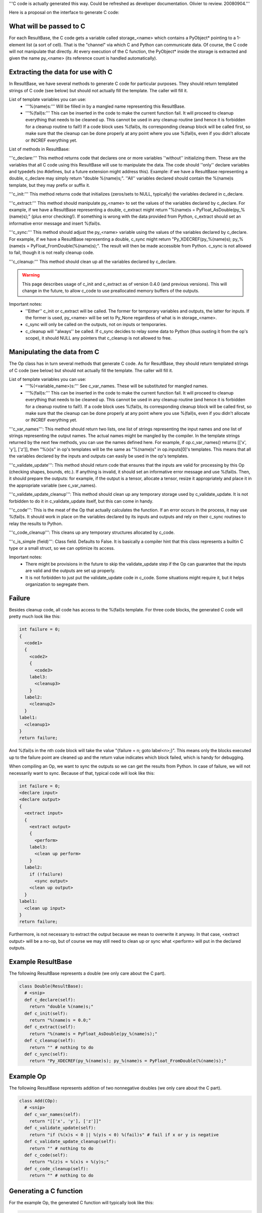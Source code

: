 '''C code is actually generated this way. Could be refreshed as developer documentation.  Olivier to review.  20080904.'''

Here is a proposal on the interface to generate C code:

What will be passed to C
========================

For each ResultBase, the C code gets a variable called storage_<name> which contains a PyObject* pointing to a 1-element list (a sort of cell). That is the "channel" via which C and Python can communicate data. Of course, the C code will not manipulate that directly. At every execution of the C function, the PyObject* inside the storage is extracted and given the name py_<name> (its reference count is handled automatically).


Extracting the data for use with C
==================================

In ResultBase, we have several methods to generate C code for particular purposes. They should return templated strings of C code (see below) but should not actually fill the template. The caller will fill it.

List of template variables you can use:
  * '''%(name)s:''' Will be filled in by a mangled name representing this ResultBase.
  * '''%(fail)s:''' This can be inserted in the code to make the current function fail. It will proceed to cleanup everything that needs to be cleaned up. This cannot be used in any cleanup routine (and hence it is forbidden for a cleanup routine to fail!) If a code block uses %(fail)s, its corresponding cleanup block will be called first, so make sure that the cleanup can be done properly at any point where you use %(fail)s, even if you didn't allocate or INCREF everything yet.

List of methods in ResultBase:

'''c_declare:''' This method returns code that declares one or more variables ''without'' initializing them. These are the variables that all C code using this ResultBase will use to manipulate the data. The code should ''only'' declare variables and typedefs (no #defines, but a future extension might address this). Example: if we have a ResultBase representing a double, c_declare may simply return "double %(name)s;". ''All'' variables declared should contain the %(name)s template, but they may prefix or suffix it.

'''c_init:''' This method returns code that initializes (zeros/sets to NULL, typically) the variables declared in c_declare.

'''c_extract:''' This method should manipulate py_<name> to set the values of the variables declared by c_declare. For example, if we have a ResultBase representing a double, c_extract might return "%(name)s = PyFloat_AsDouble(py_%(name)s);" (plus error checking!). If something is wrong with the data provided from Python, c_extract should set an informative error message and insert %(fail)s.

'''c_sync:''' This method should adjust the py_<name> variable using the values of the variables declared by c_declare. For example, if we have a ResultBase representing a double, c_sync might return "Py_XDECREF(py_%(name)s); py_%(name)s = PyFloat_FromDouble(%(name)s);". The result will then be made accessible from Python. c_sync is not allowed to fail, though it is not really cleanup code.

'''c_cleanup:''' This method should clean up all the variables declared by c_declare.

.. warning::

    This page describes usage of c_init and c_extract as of version 0.4.0 (and
    previous versions). This will change in the future, to allow c_code to
    use preallocated memory buffers of the outputs.

Important notes:
  * ''Either'' c_init or c_extract will be called. The former for temporary variables and outputs, the latter for inputs. If the former is used, py_<name> will be set to Py_None regardless of what is in storage_<name>.
  * c_sync will only be called on the outputs, not on inputs or temporaries.
  * c_cleanup will ''always'' be called. If c_sync decides to relay some data to Python (thus ousting it from the op's scope), it should NULL any pointers that c_cleanup is not allowed to free.


Manipulating the data from C
============================

The Op class has in turn several methods that generate C code. As for ResultBase, they should return templated strings of C code (see below) but should not actually fill the template. The caller will fill it.

List of template variables you can use:
  * '''%(<variable_name>)s:''' See c_var_names. These will be substituted for mangled names.
  * '''%(fail)s:''' This can be inserted in the code to make the current function fail. It will proceed to cleanup everything that needs to be cleaned up. This cannot be used in any cleanup routine (and hence it is forbidden for a cleanup routine to fail!). If a code block uses %(fail)s, its corresponding cleanup block will be called first, so make sure that the cleanup can be done properly at any point where you use %(fail)s, even if you didn't allocate or INCREF everything yet.

'''c_var_names''': This method should return two lists, one list of strings representing the input names and one list of strings representing the output names. The actual names might be mangled by the compiler. In the template strings returned by the next few methods, you can use the names defined here. For example, if op.c_var_names() returns [['x', 'y'], ['z']], then "%(x)s" in op's templates will be the same as "%(name)s" in op.inputs[0]'s templates. This means that all the variables declared by the inputs and outputs can easily be used in the op's templates.

'''c_validate_update''': This method should return code that ensures that the inputs are valid for processing by this Op (checking shapes, bounds, etc.). If anything is invalid, it should set an informative error message and use %(fail)s. Then, it should prepare the outputs: for example, if the output is a tensor, allocate a tensor, resize it appropriately and place it in the appropriate variable (see c_var_names).

'''c_validate_update_cleanup''': This method should clean up any temporary storage used by c_validate_update. It is not forbidden to do it in c_validate_update itself, but this can come in handy.

'''c_code''': This is the meat of the Op that actually calculates the function. If an error occurs in the process, it may use %(fail)s. It should work in place on the variables declared by its inputs and outputs and rely on their c_sync routines to relay the results to Python.

'''c_code_cleanup''': This cleans up any temporary structures allocated by c_code.

'''c_is_simple (field)''': Class field. Defaults to False. It is basically a compiler hint that this class represents a builtin C type or a small struct, so we can optimize its access.


Important notes:
  * There might be provisions in the future to skip the validate_update step if the Op can guarantee that the inputs are valid and the outputs are set up properly.
  * It is not forbidden to just put the validate_update code in c_code. Some situations might require it, but it helps organization to segregate them.


Failure
=======

Besides cleanup code, all code has access to the %(fail)s template. For three code blocks, the generated C code will pretty much look like this:

.. code-block:: cpp

    int failure = 0;
    {
      <code1>
      {
        <code2>
        {
          <code3>
        label3:
          <cleanup3>
        }
      label2:
        <cleanup2>
      }
    label1:
      <cleanup1>
    }
    return failure;

And %(fail)s in the nth code block will take the value "{failure = n; goto label<n>;}". This means only the blocks executed up to the failure point are cleaned up and the return value indicates which block failed, which is handy for debugging.

When compiling an Op, we want to sync the outputs so we can get the results from Python. In case of failure, we will not necessarily want to sync. Because of that, typical code will look like this:

.. code-block:: cpp

    int failure = 0;
    <declare input>
    <declare output>
    {
      <extract input>
      {
        <extract output>
        {
          <perform>
        label3:
          <clean up perform>
        }
      label2:
        if (!failure)
          <sync output>
        <clean up output>
      }
    label1:
      <clean up input>
    }
    return failure;

Furthermore, is not necessary to extract the output because we mean to overwrite it anyway. In that case, <extract output> will be a no-op, but of course we may still need to clean up or sync what <perform> will put in the declared outputs.


Example ResultBase
==================

The following ResultBase represents a double (we only care about the C part).

.. code-block:: python

    class Double(ResultBase):
      # <snip>
      def c_declare(self):
        return "double %(name)s;"
      def c_init(self):
        return "%(name)s = 0.0;"
      def c_extract(self):
        return "%(name)s = PyFloat_AsDouble(py_%(name)s);"
      def c_cleanup(self):
        return "" # nothing to do
      def c_sync(self):
        return "Py_XDECREF(py_%(name)s); py_%(name)s = PyFloat_FromDouble(%(name)s);"


Example Op
==========

The following ResultBase represents addition of two nonnegative doubles (we only care about the C part).

.. code-block:: python

    class Add(COp):
      # <snip>
      def c_var_names(self):
        return "[['x', 'y'], ['z']]"
      def c_validate_update(self):
        return "if (%(x)s < 0 || %(y)s < 0) %(fail)s" # fail if x or y is negative
      def c_validate_update_cleanup(self):
        return "" # nothing to do
      def c_code(self):
        return "%(z)s = %(x)s + %(y)s;"
      def c_code_cleanup(self):
        return "" # nothing to do

Generating a C function
=======================

For the example Op, the generated C function will typically look like this:

.. code-block:: cpp

    void add(PyObject* storage_x, PyObject* storage_y, PyObject* storage_z) {
      PyObject* py_x = PyList_GET_ITEM(storage_x, 0); Py_XINCREF(py_x); // automatic
      PyObject* py_y = PyList_GET_ITEM(storage_y, 0); Py_XINCREF(py_y); // automatic
      PyObject* py_z = Py_None; // we don't care what's currently in storage_z

      failure = 0
      double x; // x.c_declare
      double y; // y.c_declare
      double z; // z.c_declare
      {
        x = PyFloat_AsDouble(py_x); // x.c_extract
        {
          y = PyFloat_AsDouble(py_y); // y.c_extract
          {
            # we don't need to use z.c_extract
            {
              if (x < 0 || y < 0) { // add.validate_update
                // This is automatically inserted in place of %(fail)s
                failure = 4;
                goto label_add_validate_update_cleanup;
              }
              {
                z = x + y; // add.c_code
              label_add_code_cleanup:
              }
            label_add_validate_update_cleanup:
            }
          label_z_sync_or_cleanup:
            if (!failure) {
              Py_XDECREF(py_z); // z.c_sync
              py_z = PyFloat_FromDouble(z); // z.c_sync, the result is now available from Python!
              PyList_SET_ITEM(storage_z, 0, py_z); // always done after _.c_sync
            }
            Py_XDECREF(py_z); // always done after _.c_cleanup
          }
        label_y_cleanup:
          Py_XDECREF(py_y); // always done after _.c_cleanup
        }
      label_x_cleanup:
        Py_XDECREF(py_x); // always done after _.c_cleanup
      }
      return failure;
    }

Generating a C struct
=====================

To accelerate processing a tad, a struct can be generated instead of a function. The struct will keep pointers to the storage where to fetch inputs and store outputs, but it will also store fields declared by outputs and temporaries' c_declare methods.

Here is a sketch of the struct equivalent of the previous function:

.. code-block:: cpp

    struct add {
      PyObject* storage_x;
      PyObject* storage_y;
      PyObject* storage_z;
      double z; // z.c_declare

      void init(PyObject* storage_x, PyObject* storage_y, PyObject* storage_z) {
        // <set the struct members of the same names>
        // <init the struct members corresponding to z>
      }

      void cleanup(void) {
        // <cleanup z>
      }

      void run(void) {
        // <same code as before minus z's cleanup>
      }

      add() { this->init(); }
      ~add() { this->cleanup(); }
    };

Advantages of using a struct:
  * Can be run several times even if we provide the storage only once.
  * Output variables or temporary variables can reuse what they allocated the last time. This is not particularly useful with doubles (in fact it might be detrimental), but if z was a large tensor it might be interesting to recycle the memory over thousands of runs of the Op.

No struct members will be made if a result's c_is_simple field is True. They will be allocated on the stack instead.
